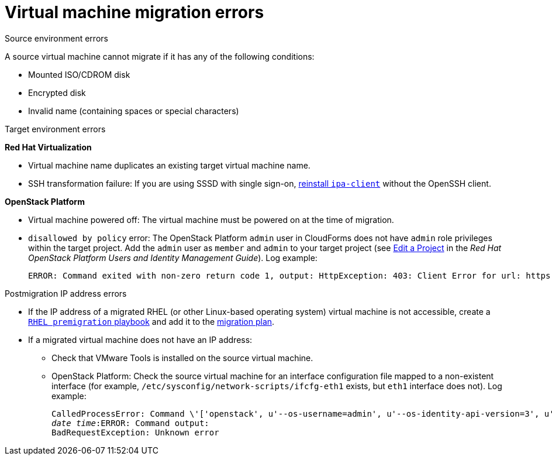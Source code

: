 // Module included in the following assemblies:
// assembly_Common_issues_and_mistakes.adoc
[[Virtual_machine_migration_errors]]
= Virtual machine migration errors

.Source environment errors[[VMware_environment_errors]]

A source virtual machine cannot migrate if it has any of the following conditions:

* Mounted ISO/CDROM disk
* Encrypted disk
* Invalid name (containing spaces or special characters)

.Target environment errors[[Target_environment_errors]]

*Red Hat Virtualization*[[RHV_VM_migration_failure]]

* Virtual machine name duplicates an existing target virtual machine name.[[RHV_name_conflict]]

* SSH transformation failure: If you are using SSSD with single sign-on, xref:Reinstalling_ipa_client[reinstall `ipa-client`] without the OpenSSH client.

*OpenStack Platform*[[OSP_VM_migration_failure]]

* Virtual machine powered off: The virtual machine must be powered on at the time of migration.[[OSP_VM_powered_off]]

* `disallowed by policy` error: The OpenStack Platform `admin` user in CloudForms does not have `admin` role privileges within the target project. Add the `admin` user as `member` and `admin` to your target project (see link:https://access.redhat.com/documentation/en-us/red_hat_openstack_platform/14/html-single/users_and_identity_management_guide/#edit_a_project[Edit a Project] in the _Red Hat OpenStack Platform Users and Identity Management Guide_). Log example:[[OSP_not_authorized]]
+
[options="" subs="verbatim"]
----
ERROR: Command exited with non-zero return code 1, output: HttpException: 403: Client Error for url: https://123.123.123.123:13696/v2.0/ports, {"NeutronError": {"message": "((rule:create_port and rule:create_port:mac_address) and rule:create_port:fixed_ips) is disallowed by policy", "type": "PolicyNotAuthorized", "detail": ""}}
----

.Postmigration IP address errors[[IP_address_errors]]

* If the IP address of a migrated RHEL (or other Linux-based operating system) virtual machine is not accessible, create a xref:Creating_a_rhel_premigration_playbook[`RHEL premigration` playbook] and add it to the xref:Advanced_options_screen[migration plan].[[Migrated_RHEL_IP_address_not_accessible]]

* If a migrated virtual machine does not have an IP address:[[Migrated_VM_missing_IP]]

** Check that VMware Tools is installed on the source virtual machine.

** OpenStack Platform: Check the source virtual machine for an interface configuration file mapped to a non-existent interface (for example, `/etc/sysconfig/network-scripts/ifcfg-eth1` exists, but `eth1` interface does not). Log example:[[OSP_missing_IP]]
+
[options="" subs="+quotes,verbatim"]
----
CalledProcessError: Command \'['openstack', u'--os-username=admin', u'--os-identity-api-version=3', u'--os-user-domain-name=default', u'--os-auth-url=http://_osp.example.com_:5000/v3', u'--os-project-name=admin', u'--os-password=\*\*******', u'--os-project-id=0123456789abcdef0123456789abcdef', \'port', \'create', \'--format', \'json', \'--network', u'01234567-89ab-cdef-0123-456789abcdef', \'--mac-address', u'00:50:56:01:23:45', \'--enable', u'port_0', \'--fixed-ip', \'*ip-address=None*'"]' returned non-zero exit status 1
_date_ _time_:ERROR: Command output:
BadRequestException: Unknown error
----
